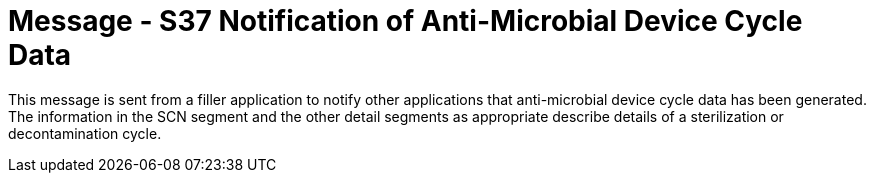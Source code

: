 = Message - S37 Notification of Anti-Microbial Device Cycle Data
:v291_section: "17.7.5"
:v2_section_name: "SCN/ACK - Notification of Anti-Microbial Device Cycle Data (Event S37) "
:generated: "Thu, 01 Aug 2024 15:25:17 -0600"

This message is sent from a filler application to notify other applications that anti-microbial device cycle data has been generated. The information in the SCN segment and the other detail segments as appropriate describe details of a sterilization or decontamination cycle.

[tabset]



[ack_message_structure-table]



